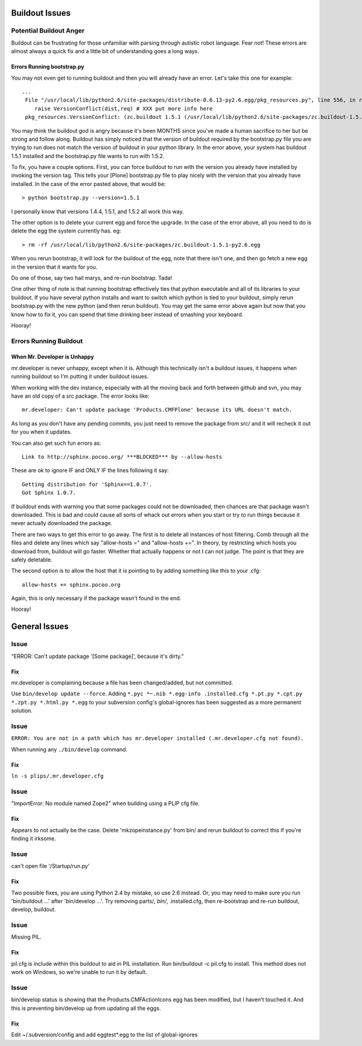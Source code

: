 Buildout Issues
===============

Potential Buildout Anger
------------------------
Buildout can be frustrating for those unfamiliar with parsing through autistic robot language. Fear not! These errors are almost always a quick fix and a little bit of understanding goes a long ways. 

Errors Running bootstrap.py
^^^^^^^^^^^^^^^^^^^^^^^^^^^
You may not even get to running buildout and then you will already have an error. Let's take this one for example::

    ...
     File "/usr/local/lib/python2.6/site-packages/distribute-0.6.13-py2.6.egg/pkg_resources.py", line 556, in resolve
        raise VersionConflict(dist,req) # XXX put more info here  
     pkg_resources.VersionConflict: (zc.buildout 1.5.1 (/usr/local/lib/python2.6/site-packages/zc.buildout-1.5.1-py2.6.egg), Requirement.parse('zc.buildout==1.5.2'))


You may think the buildout god is angry because it's been MONTHS since you've made a human sacrifice to her but be strong and follow along. Buildout has simply noticed that the version of buildout required by the bootstrap.py file you are trying to run does not match the version of buildout in your python library. In the error above, your system has buildout 1.5.1 installed and the bootstrap.py file wants to run with 1.5.2.

To fix, you have a couple options. First, you can force buildout to run with the version you already have installed by invoking the version tag. This tells your [Plone] bootstrap.py file to play nicely with the version that you already have installed. In the case of the error pasted above, that would be::

   > python bootstrap.py --version=1.5.1

I personally know that versions 1.4.4, 1.5.1, and 1.5.2 all work this way.

The other option is to delete your current egg and force the upgrade. In the case of the error above, all you need to do is delete the egg the system currently has. eg::

  > rm -rf /usr/local/lib/python2.6/site-packages/zc.buildout-1.5.1-py2.6.egg

When you rerun bootstrap, it will look for the buildout of the egg, note that there isn't one, and then go fetch a new egg in the version that it wants for you.

Do one of those, say two hail marys, and re-run bootstrap. Tada!

One other thing of note is that running bootstrap effectively ties that python executable and all of its libraries to your buildout. If you have several python installs and want to switch which python is tied to your buildout, simply rerun bootstrap.py with the new python (and then rerun buildout). You may get the same error above again but now that you know how to fix it, you can spend that time drinking beer instead of smashing your keyboard. 

Hooray!

Errors Running Buildout
-----------------------

When Mr. Developer is Unhappy
^^^^^^^^^^^^^^^^^^^^^^^^^^^^^
mr.developer is never unhappy, except when it is. Although this technically isn't a buildout issues, it happens when running buildout so I'm putting it under buildout issues.

When working with the dev instance, especially with all the moving back and forth between github and svn, you may have an old copy of a src package. The error looks like::
 
    mr.developer: Can't update package 'Products.CMFPlone' because its URL doesn't match.


As long as you don't have any pending commits, you just need to remove the package from src/ and it will recheck it out for you when it updates. 


You can also get such fun errors as::

    Link to http://sphinx.pocoo.org/ ***BLOCKED*** by --allow-hosts


These are ok to ignore IF and ONLY IF the lines following it say::

    Getting distribution for 'Sphinx==1.0.7'.
    Got Sphinx 1.0.7.


If buildout ends with warning you that some packages could not be downloaded, then chances are that package wasn't downloaded. This is bad and could cause all sorts of whack out errors when you start or try to run things because it never actually downloaded the package.

There are two ways to get this error to go away. The first is to delete all instances of host filtering. Comb through all the files and delete any lines which say "allow-hosts =" and "allow-hosts +=". In theory, by restricting which hosts you download from, buildout will go faster. Whether that actually happens or not I can not judge. The point is that they are safely deletable.

The second option is to allow the host that it is pointing to by adding something like this to your .cfg::

    allow-hosts += sphinx.pocoo.org

Again, this is only necessary if the package wasn't found in the end. 

Hooray!


General Issues
==============
.. TODO: These need to be revalidated

Issue
-----

"ERROR: Can't update package '[Some package]', because it's dirty."

Fix
^^^

mr.developer is complaining because a file has been changed/added, but not
committed.

Use ``bin/develop update --force``. Adding ``*.pyc *~.nib *.egg-info
.installed.cfg *.pt.py *.cpt.py *.zpt.py *.html.py *.egg`` to your subversion
config's global-ignores has been suggested as a more permanent solution.

Issue
-----

``ERROR: You are not in a path which has mr.developer installed (.mr.developer.cfg not found).``

When running any ``./bin/develop`` command.

Fix
^^^

``ln -s plips/.mr.developer.cfg``

Issue
------

"ImportError: No module named Zope2" when building using a PLIP cfg file.

Fix
^^^

Appears to not actually be the case. Delete 'mkzopeinstance.py' from bin/ and
rerun buildout to correct this if you're finding it irksome.

Issue
-----

can't open file '/Startup/run.py'

Fix
^^^

Two possible fixes, you are using Python 2.4 by mistake, so use
2.6 instead. Or, you may need to make sure you run 'bin/buildout …' after
'bin/develop …'. Try removing parts/*, bin/*, .installed.cfg, then re-bootstrap
and re-run buildout, develop, buildout.

Issue
-----

Missing PIL.

Fix
^^^

pil.cfg is include within this buildout to aid in PIL installation. Run
bin/buildout -c pil.cfg to install. This method does not work on Windows, so
we're unable to run it by default.


Issue
-----

bin/develop status is showing that the Products.CMFActionIcons egg has been
modified, but I haven't touched it.  And this is preventing bin/develop up
from updating all the eggs.

Fix
^^^

Edit ~/.subversion/config and add eggtest*.egg to the list of global-ignores

